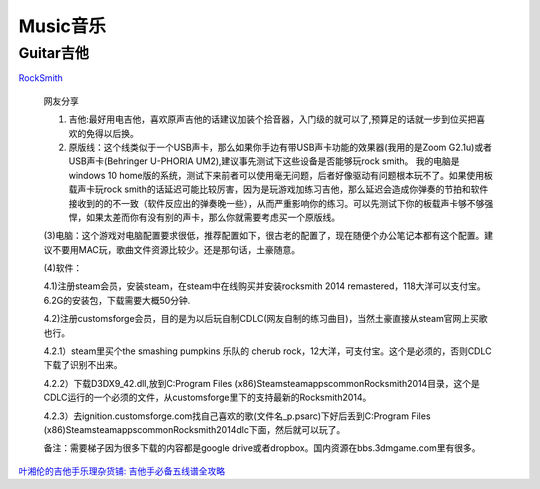 
========================================
Music音乐
========================================

Guitar吉他
----------------

`RockSmith <https://www.gamesrocket.com/rocksmith-2014-pc-mac.html/>`_

    网友分享

    (1) 吉他:最好用电吉他，喜欢原声吉他的话建议加装个拾音器，入门级的就可以了,预算足的话就一步到位买把喜欢的免得以后换。

    (2) 原版线：这个线类似于一个USB声卡，那么如果你手边有带USB声卡功能的效果器(我用的是Zoom G2.1u)或者USB声卡(Behringer U-PHORIA UM2),建议事先测试下这些设备是否能够玩rock smith。 我的电脑是windows 10 home版的系统，测试下来前者可以使用毫无问题，后者好像驱动有问题根本玩不了。如果使用板载声卡玩rock smith的话延迟可能比较厉害，因为是玩游戏加练习吉他，那么延迟会造成你弹奏的节拍和软件接收到的的不一致（软件反应出的弹奏晚一些），从而严重影响你的练习。可以先测试下你的板载声卡够不够强悍，如果太差而你有没有别的声卡，那么你就需要考虑买一个原版线。

    (3)电脑：这个游戏对电脑配置要求很低，推荐配置如下，很古老的配置了，现在随便个办公笔记本都有这个配置。建议不要用MAC玩，歌曲文件资源比较少。还是那句话，土豪随意。

    (4)软件：

    4.1)注册steam会员，安装steam，在steam中在线购买并安装rocksmith 2014 remastered，118大洋可以支付宝。6.2G的安装包，下载需要大概50分钟.

    4.2)注册customsforge会员，目的是为以后玩自制CDLC(网友自制的练习曲目)，当然土豪直接从steam官网上买歌也行。

    4.2.1）steam里买个the smashing pumpkins 乐队的 cherub rock，12大洋，可支付宝。这个是必须的，否则CDLC下载了识别不出来。

    4.2.2）下载D3DX9_42.dll,放到C:\Program Files (x86)\Steam\steamapps\common\Rocksmith2014目录，这个是CDLC运行的一个必须的文件，从customsforge里下的支持最新的Rocksmith2014。

    4.2.3）去ignition.customsforge.com找自己喜欢的歌(文件名_p.psarc)下好后丢到C:\Program Files (x86)\Steam\steamapps\common\Rocksmith2014\dlc下面，然后就可以玩了。

    备注：需要梯子因为很多下载的内容都是google drive或者dropbox。国内资源在bbs.3dmgame.com里有很多。


`叶湘伦的吉他手乐理杂货铺: <https://zhuanlan.zhihu.com/ylzhp>`_
`吉他手必备五线谱全攻略  <https://zhuanlan.zhihu.com/p/129873240>`_